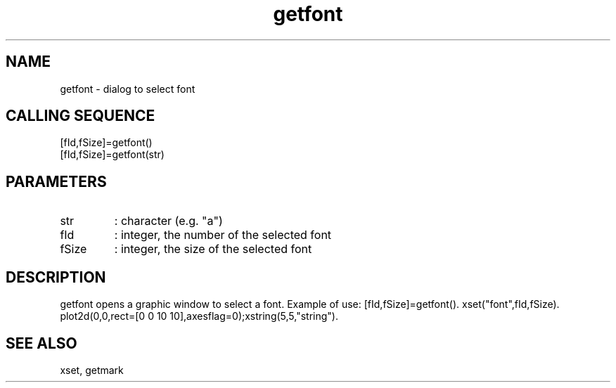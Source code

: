 .TH getfont 2 "April 1993" "Scilab Group" "Scilab Function"
.SH NAME
getfont - dialog to select font
.SH CALLING SEQUENCE
.nf
[fId,fSize]=getfont()
[fId,fSize]=getfont(str)
.fi
.SH PARAMETERS
.TP
str
: character (e.g. "a")
.TP
fId
: integer, the number of the selected font
.TP
fSize
: integer, the size of the selected font
.SH DESCRIPTION
\fVgetfont\fR opens a graphic window to select a font.
Example of use: \fV[fId,fSize]=getfont()\fR. \fVxset("font",fId,fSize)\fR.
\fVplot2d(0,0,rect=[0 0 10 10],axesflag=0)\fR;\fVxstring(5,5,"string")\fR.
.SH SEE ALSO
xset, getmark
